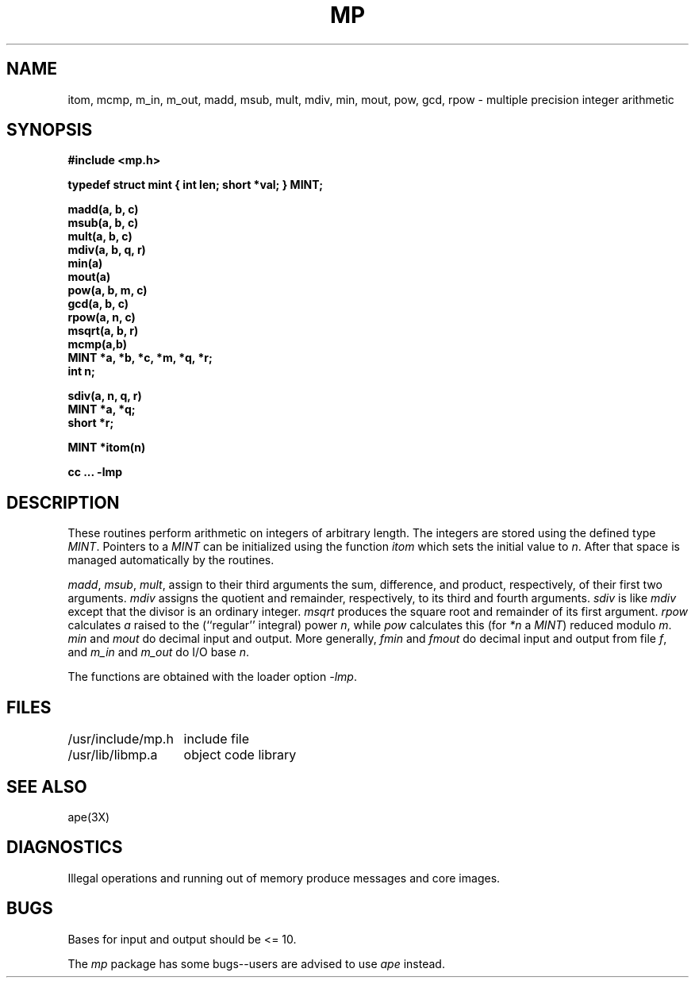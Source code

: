 .TH MP 3X
.UC
.SH NAME
itom, mcmp, m_in, m_out, madd, msub, mult, mdiv, min, mout,
pow, gcd, rpow \- multiple precision integer arithmetic
.SH SYNOPSIS
.nf
.B #include <mp.h>
.sp
.B "typedef struct mint { int len; short *val; } MINT;"
.PP
.PP
.B madd(a, b, c)
.B msub(a, b, c)
.B mult(a, b, c)
.B mdiv(a, b, q, r)
.B min(a)
.B mout(a)
.B pow(a, b, m, c)
.B gcd(a, b, c)
.B rpow(a, n, c)
.B msqrt(a, b, r)
.B mcmp(a,b)
.B MINT *a, *b, *c, *m, "*q, *r;"
.B int n;
.PP
.B
.B sdiv(a, n, q, r)
.B MINT *a, *q;
.B short *r;
.PP
.B MINT *itom(n)
.PP
.B cc ... \-lmp
.SH DESCRIPTION
These routines perform arithmetic on integers of
arbitrary length.
The integers are stored using the defined type
.IR MINT .
Pointers to
a
.I MINT
can be initialized using the function
.I itom
which sets the initial value to
.IR n .
After that space is managed automatically by the routines.
.PP
.IR madd , " msub" , " mult" ,
assign to their third arguments the sum, difference, and
product, respectively, of their first two arguments.
.I mdiv
assigns the quotient and remainder, respectively,
to its third and fourth arguments.
.I sdiv
is like
.I mdiv
except that the divisor is an ordinary integer.
.I msqrt
produces the square root and remainder of its first argument.
.I rpow
calculates
.I a
raised to the (``regular'' integral) power
.IR n ,
while
.I pow
calculates this (for
.IR *n " a " MINT )
reduced modulo
.IR m .
.IR min " and " mout
do decimal input and output.
More generally,
.IR fmin " and " fmout
do decimal input and output from file
.IR f ,
and
.IR m_in " and " m_out
do I/O base 
.IR n .
.PP
The functions are obtained with the
loader option
.IR \-lmp .
.SH FILES
.ta 2i
/usr/include/mp.h	include file
.br
/usr/lib/libmp.a	object code library
.SH SEE ALSO
ape(3X)
.SH DIAGNOSTICS
Illegal operations and running out of memory
produce messages and core images.
.SH BUGS
Bases for input and output should be <= 10.
.PP
The
.I mp
package has some bugs--users are advised to use
.I ape
instead.
